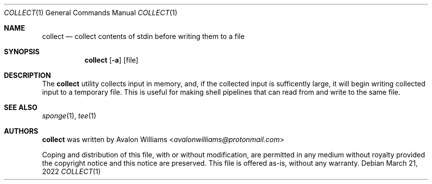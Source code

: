 .Dd March 21, 2022
.Dt COLLECT 1
.Os
.Sh NAME
.Nm collect
.Nd collect contents of stdin before writing them to a file
.Sh SYNOPSIS
.Nm
.Op Fl a
.Op file
.Sh DESCRIPTION
The
.Nm
utility collects input in memory, and, if the collected
input is sufficently large, it will begin writing collected input
to a temporary file. This is useful for making shell pipelines that can
read from and write to the same file.
.Sh SEE ALSO
.Xr sponge 1 ,
.Xr tee 1
.Sh AUTHORS
.Nm
was written by
.An Avalon Williams Aq Mt avalonwilliams@protonmail.com

.SH COPYRIGHT

Coping and distribution of this file, with or without modification,
are permitted in any medium without royalty provided the copyright
notice and this notice are preserved. This file is offered as-is,
without any warranty.
